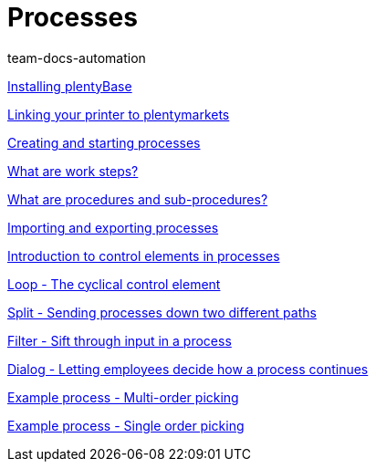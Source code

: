 = Processes
:page-index: false
:author: team-docs-automation

xref:videos:plentybase.adoc#[Installing plentyBase]

xref:videos:printer.adoc#[Linking your printer to plentymarkets]

xref:videos:creating-starting.adoc#[Creating and starting processes]

<<videos/automation/processes/work-steps#, What are work steps?>>

<<videos/automation/processes/procedures#, What are procedures and sub-procedures?>>

xref:videos:import-export.adoc#[Importing and exporting processes]

xref:videos:control-elements.adoc#[Introduction to control elements in processes]

xref:videos:loop.adoc#[Loop - The cyclical control element]

xref:videos:split.adoc#[Split - Sending processes down two different paths]

xref:videos:filter.adoc#[Filter - Sift through input in a process]

xref:videos:dialogue.adoc#[Dialog - Letting employees decide how a process continues]

xref:videos:example-multi.adoc#[Example process - Multi-order picking]

xref:videos:example-single.adoc#[Example process - Single order picking]
